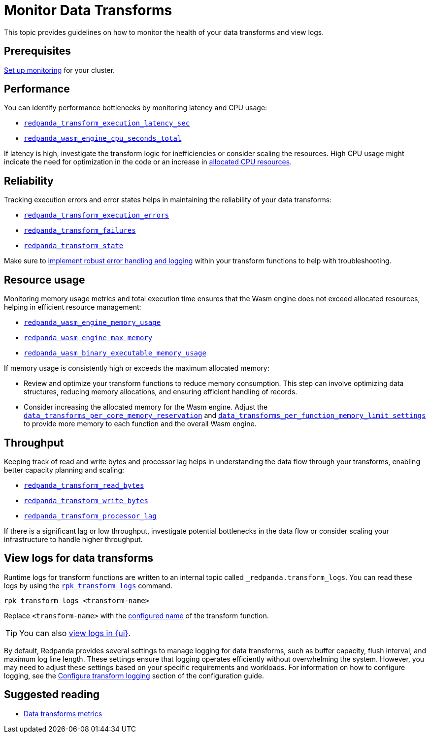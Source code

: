 = Monitor Data Transforms
:description: This topic provides guidelines on how to monitor the health of your data transforms and view logs.
:page-categories: Development, Stream Processing, Data Transforms
// tag::single-source[]

{description}

== Prerequisites

ifndef::env-cloud[]
xref:manage:monitoring.adoc[Set up monitoring] for your cluster.
endif::[]

ifdef::env-cloud[]
xref:manage:monitor-cloud.adoc[Set up monitoring] for your cluster.
endif::[]

== Performance

You can identify performance bottlenecks by monitoring latency and CPU usage:

- xref:reference:public-metrics-reference.adoc#redpanda_transform_execution_latency_sec[`redpanda_transform_execution_latency_sec`]
- xref:reference:public-metrics-reference.adoc#redpanda_wasm_engine_cpu_seconds_total[`redpanda_wasm_engine_cpu_seconds_total`]

If latency is high, investigate the transform logic for inefficiencies or consider scaling the resources. High CPU usage might indicate the need for optimization in the code or an increase in xref:develop:data-transforms/configure.adoc[allocated CPU resources].

== Reliability

Tracking execution errors and error states helps in maintaining the reliability of your data transforms:

- xref:reference:public-metrics-reference.adoc#redpanda_transform_execution_errors[`redpanda_transform_execution_errors`]
- xref:reference:public-metrics-reference.adoc#redpanda_transform_failures[`redpanda_transform_failures`]
- xref:reference:public-metrics-reference.adoc#redpanda_transform_state[`redpanda_transform_state`]

Make sure to xref:develop:data-transforms/build.adoc#errors[implement robust error handling and logging] within your transform functions to help with troubleshooting.

== Resource usage

Monitoring memory usage metrics and total execution time ensures that the Wasm engine does not exceed allocated resources, helping in efficient resource management:

- xref:reference:public-metrics-reference.adoc#redpanda_wasm_engine_memory_usage[`redpanda_wasm_engine_memory_usage`]
- xref:reference:public-metrics-reference.adoc#redpanda_wasm_engine_max_memory[`redpanda_wasm_engine_max_memory`]
- xref:reference:public-metrics-reference.adoc#redpanda_wasm_binary_executable_memory_usage[`redpanda_wasm_binary_executable_memory_usage`]

If memory usage is consistently high or exceeds the maximum allocated memory:

- Review and optimize your transform functions to reduce memory consumption. This step can involve optimizing data structures, reducing memory allocations, and ensuring efficient handling of records.

ifndef::env-cloud[]
- Consider increasing the allocated memory for the Wasm engine. Adjust the xref:develop:data-transforms/configure.adoc#resources[`data_transforms_per_core_memory_reservation`] and xref:develop:data-transforms/configure.adoc#resources[`data_transforms_per_function_memory_limit settings`] to provide more memory to each function and the overall Wasm engine.
endif::[]

ifdef::env-cloud[]
- Consider increasing the allocated memory for the Wasm engine. Adjust the [`data_transforms_per_function_memory_limit settings`] to provide more memory to each function and the overall Wasm engine.
endif::[]

== Throughput

Keeping track of read and write bytes and processor lag helps in understanding the data flow through your transforms, enabling better capacity planning and scaling:

- xref:reference:public-metrics-reference.adoc#redpanda_transform_read_bytes[`redpanda_transform_read_bytes`]
- xref:reference:public-metrics-reference.adoc#redpanda_transform_write_bytes[`redpanda_transform_write_bytes`]
- xref:reference:public-metrics-reference.adoc#redpanda_transform_processor_lag[`redpanda_transform_processor_lag`]

If there is a significant lag or low throughput, investigate potential bottlenecks in the data flow or consider scaling your infrastructure to handle higher throughput.

[[logs]]
== View logs for data transforms

Runtime logs for transform functions are written to an internal topic called `_redpanda.transform_logs`. You can read these logs by using the xref:reference:rpk/rpk-transform/rpk-transform-logs.adoc[`rpk transform logs`] command.

```bash
rpk transform logs <transform-name>
```

Replace `<transform-name>` with the xref:develop:data-transforms/configure.adoc[configured name] of the transform function.

ifndef::env-cloud[]
TIP: You can also xref:console:ui/data-transforms.adoc#logs[view logs in {ui}].
endif::[]

ifdef::env-cloud[]
TIP: You can also xref:develop/data-transforms.adoc#logs[view logs in {ui}].
endif::[]

By default, Redpanda provides several settings to manage logging for data transforms, such as buffer capacity, flush interval, and maximum log line length. These settings ensure that logging operates efficiently without overwhelming the system. However, you may need to adjust these settings based on your specific requirements and workloads. For information on how to configure logging, see the xref:develop:data-transforms/configure.adoc#log[Configure transform logging] section of the configuration guide.

== Suggested reading

- xref:reference:public-metrics-reference.adoc#data_transform_metrics[Data transforms metrics]

// end::single-source[]
